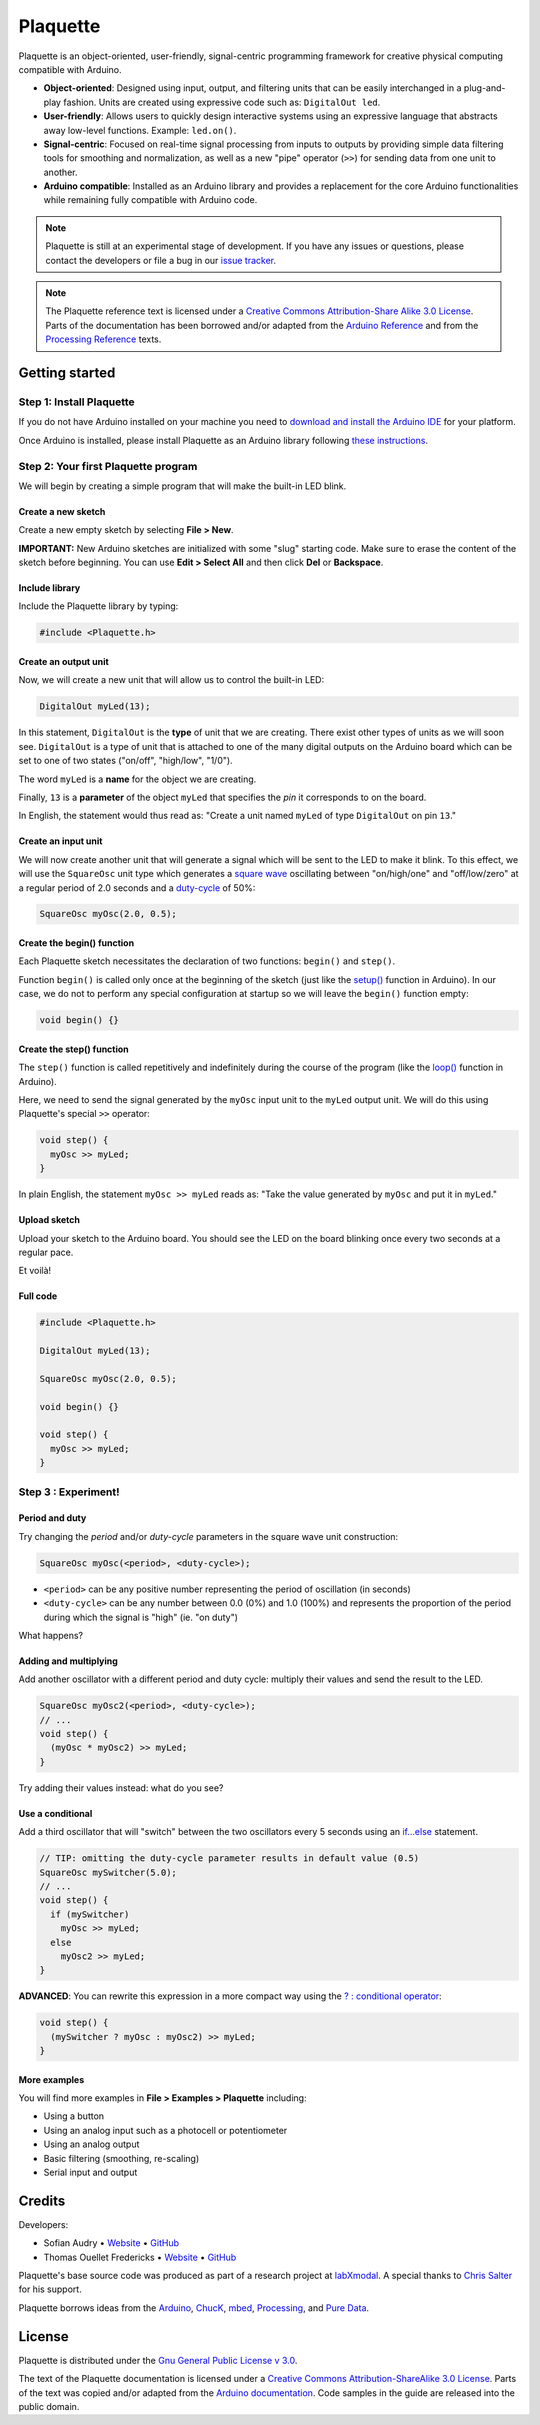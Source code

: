 .. title: Plaquette documentation

Plaquette
=========

Plaquette is an object-oriented, user-friendly, signal-centric
programming framework for creative physical computing compatible with
Arduino.

-  **Object-oriented**: Designed using input, output, and filtering
   units that can be easily interchanged in a plug-and-play fashion.
   Units are created using expressive code such as: ``DigitalOut led``.
-  **User-friendly**: Allows users to quickly design interactive systems
   using an expressive language that abstracts away low-level functions.
   Example: ``led.on()``.
-  **Signal-centric**: Focused on real-time signal processing from
   inputs to outputs by providing simple data filtering tools for
   smoothing and normalization, as well as a new "pipe" operator
   (``>>``) for sending data from one unit to another.
-  **Arduino compatible**: Installed as an Arduino library and provides
   a replacement for the core Arduino functionalities while remaining
   fully compatible with Arduino code.

.. note::
  Plaquette is still at an experimental stage of development. If you
  have any issues or questions, please contact the developers or file
  a bug in our `issue tracker`_.
.. _issue tracker: https://github.com/SofaPirate/Plaquette/issues

.. note::
  The Plaquette reference text is licensed under a `Creative Commons Attribution-Share
  Alike 3.0 License <https://creativecommons.org/licenses/by-sa/3.0/>`_. Parts of
  the documentation has been borrowed and/or adapted from the `Arduino Reference
  <https://www.arduino.cc/reference/en/>`_ and from the `Processing Reference
  <https://processing.org/reference/>`_ texts.

Getting started
---------------

Step 1: Install Plaquette
~~~~~~~~~~~~~~~~~~~~~~~~~

If you do not have Arduino installed on your machine you need to
`download and install the Arduino
IDE <https://www.arduino.cc/en/Main/Software>`__ for your platform.

Once Arduino is installed, please install Plaquette as an Arduino
library following `these
instructions <https://www.arduino.cc/en/Guide/Libraries>`__.

Step 2: Your first Plaquette program
~~~~~~~~~~~~~~~~~~~~~~~~~~~~~~~~~~~~

We will begin by creating a simple program that will make the built-in
LED blink.

Create a new sketch
^^^^^^^^^^^^^^^^^^^

Create a new empty sketch by selecting **File > New**.

**IMPORTANT:** New Arduino sketches are initialized with some "slug"
starting code. Make sure to erase the content of the sketch before
beginning. You can use **Edit > Select All** and then click **Del** or
**Backspace**.

Include library
^^^^^^^^^^^^^^^

Include the Plaquette library by typing:

.. code:: cpp

    #include <Plaquette.h>

Create an output unit
^^^^^^^^^^^^^^^^^^^^^

Now, we will create a new unit that will allow us to control the
built-in LED:

.. code:: cpp

    DigitalOut myLed(13);

In this statement, ``DigitalOut`` is the **type** of unit that we are
creating. There exist other types of units as we will soon see.
``DigitalOut`` is a type of unit that is attached to one of the many
digital outputs on the Arduino board which can be set to one of two
states ("on/off", "high/low", "1/0").

The word ``myLed`` is a **name** for the object we are creating.

Finally, ``13`` is a **parameter** of the object ``myLed`` that
specifies the *pin* it corresponds to on the board.

In English, the statement would thus read as: "Create a unit named
``myLed`` of type ``DigitalOut`` on pin ``13``."

Create an input unit
^^^^^^^^^^^^^^^^^^^^

We will now create another unit that will generate a signal which will
be sent to the LED to make it blink. To this effect, we will use the
``SquareOsc`` unit type which generates a `square
wave <https://en.wikipedia.org/wiki/Square_wave>`__ oscillating between
"on/high/one" and "off/low/zero" at a regular period of 2.0 seconds and
a `duty-cycle <https://en.wikipedia.org/wiki/Duty_cycle>`__ of 50%:

.. code:: cpp

    SquareOsc myOsc(2.0, 0.5);

Create the begin() function
^^^^^^^^^^^^^^^^^^^^^^^^^^^

Each Plaquette sketch necessitates the declaration of two functions:
``begin()`` and ``step()``.

Function ``begin()`` is called only once at the beginning of the sketch
(just like the
`setup() <https://www.arduino.cc/reference/en/language/structure/sketch/setup/>`__
function in Arduino). In our case, we do not to perform any special
configuration at startup so we will leave the ``begin()`` function
empty:

.. code:: cpp

    void begin() {}

Create the step() function
^^^^^^^^^^^^^^^^^^^^^^^^^^

The ``step()`` function is called repetitively and indefinitely during
the course of the program (like the
`loop() <https://www.arduino.cc/reference/en/language/structure/sketch/loop/>`__
function in Arduino).

Here, we need to send the signal generated by the ``myOsc`` input unit
to the ``myLed`` output unit. We will do this using Plaquette's special
``>>`` operator:

.. code:: cpp

    void step() {
      myOsc >> myLed;
    }

In plain English, the statement ``myOsc >> myLed`` reads as: "Take the
value generated by ``myOsc`` and put it in ``myLed``."

Upload sketch
^^^^^^^^^^^^^

Upload your sketch to the Arduino board. You should see the LED on the
board blinking once every two seconds at a regular pace.

Et voilà!

Full code
^^^^^^^^^

.. code:: cpp

    #include <Plaquette.h>

    DigitalOut myLed(13);

    SquareOsc myOsc(2.0, 0.5);

    void begin() {}

    void step() {
      myOsc >> myLed;
    }

Step 3 : Experiment!
~~~~~~~~~~~~~~~~~~~~

Period and duty
^^^^^^^^^^^^^^^

Try changing the *period* and/or *duty-cycle* parameters in the square
wave unit construction:

.. code:: cpp

    SquareOsc myOsc(<period>, <duty-cycle>);

-  ``<period>`` can be any positive number representing the period of
   oscillation (in seconds)
-  ``<duty-cycle>`` can be any number between 0.0 (0%) and 1.0 (100%)
   and represents the proportion of the period during which the signal
   is "high" (ie. "on duty")

What happens?

Adding and multiplying
^^^^^^^^^^^^^^^^^^^^^^

Add another oscillator with a different period and duty cycle: multiply
their values and send the result to the LED.

.. code:: cpp

    SquareOsc myOsc2(<period>, <duty-cycle>);
    // ...
    void step() {
      (myOsc * myOsc2) >> myLed;
    }

Try adding their values instead: what do you see?

Use a conditional
^^^^^^^^^^^^^^^^^

Add a third oscillator that will "switch" between the two oscillators
every 5 seconds using an
`if...else <https://www.arduino.cc/reference/en/language/structure/control-structure/if/>`__
statement.

.. code:: cpp

    // TIP: omitting the duty-cycle parameter results in default value (0.5)
    SquareOsc mySwitcher(5.0);
    // ...
    void step() {
      if (mySwitcher)
        myOsc >> myLed;
      else
        myOsc2 >> myLed;
    }

**ADVANCED**: You can rewrite this expression in a more compact way
using the `? : conditional
operator <https://www.tutorialspoint.com/arduino/arduino_conditional_operator.htm>`__:

.. code:: cpp

    void step() {
      (mySwitcher ? myOsc : myOsc2) >> myLed;
    }

More examples
^^^^^^^^^^^^^

You will find more examples in **File > Examples > Plaquette** including:

- Using a button
- Using an analog input such as a photocell or potentiometer
- Using an analog output
- Basic filtering (smoothing, re-scaling)
- Serial input and output

Credits
-------

Developers:

- Sofian Audry • `Website <http://sofianaudry.com>`__ • `GitHub <https://github.com/sofian>`__
- Thomas Ouellet Fredericks • `Website <http://www.t-o-f.info>`__ • `GitHub <https://github.com/thomasfredericks>`__

Plaquette's base source code was produced as part of a research project
at `labXmodal <http://xmodal.hexagram.ca>`__. A special thanks to `Chris
Salter <http://chrissalter.com>`__ for his support.

Plaquette borrows ideas from the `Arduino <https://arduino.cc>`__,
`ChucK <http://chuck.cs.princeton.edu/>`__,
`mbed <https://www.mbed.com/>`__,
`Processing <https://processing.org/>`__, and `Pure
Data <https://puredata.info/>`__.

License
-------

Plaquette is distributed under the `Gnu General Public License v
3.0 <https://www.gnu.org/licenses/gpl-3.0.en.html>`__.

The text of the Plaquette documentation is licensed under a `Creative Commons
Attribution-ShareAlike 3.0
License <https://creativecommons.org/licenses/by-sa/3.0/>`__. Parts of
the text was copied and/or adapted from the `Arduino documentation <https://www.arduino.cc/>`_. Code
samples in the guide are released into the public domain.
